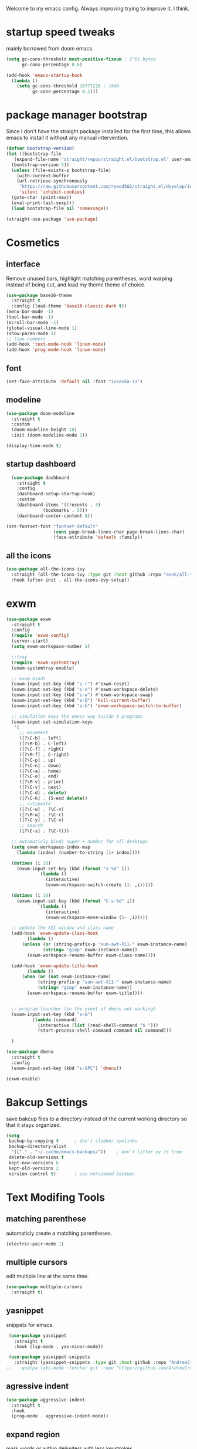 #+SEQ_TODO: REMOVE(r) TODO(t) IMPROVING(i) | DONE(d) CANCELLED(c)
Welcome to my emacs config. Always improving trying to improve it. I think.

* startup speed tweaks
  mainly borrowed from doom emacs.
#+BEGIN_SRC emacs-lisp
(setq gc-cons-threshold most-positive-fixnum ; 2^61 bytes
      gc-cons-percentage 0.6)

(add-hook 'emacs-startup-hook
  (lambda ()
    (setq gc-cons-threshold 16777216 ; 16mb
          gc-cons-percentage 0.1)))
#+END_SRC
* package manager bootstrap
  Since I don't have the straight package installed for the first time, this allows emacs to install it without any manual intervention.
#+BEGIN_SRC emacs-lisp
  (defvar bootstrap-version)
  (let ((bootstrap-file
	 (expand-file-name "straight/repos/straight.el/bootstrap.el" user-emacs-directory))
	(bootstrap-version 5))
    (unless (file-exists-p bootstrap-file)
      (with-current-buffer
	  (url-retrieve-synchronously
	   "https://raw.githubusercontent.com/raxod502/straight.el/develop/install.el"
	   'silent 'inhibit-cookies)
	(goto-char (point-max))
	(eval-print-last-sexp)))
    (load bootstrap-file nil 'nomessage))

  (straight-use-package 'use-package)
#+END_SRC
* Cosmetics
** interface
  Remove unused bars, highlight matching parentheses, word warping instead of being cut, and load my theme theme of choice.

#+BEGIN_SRC emacs-lisp
  (use-package base16-theme
    :straight t
    :config (load-theme 'base16-classic-dark t))
  (menu-bar-mode -1)
  (tool-bar-mode -1)
  (scroll-bar-mode -1)
  (global-visual-line-mode 1)
  (show-paren-mode 1)
  ;; line numbers
  (add-hook 'text-mode-hook 'linum-mode)
  (add-hook 'prog-mode-hook 'linum-mode)
#+END_SRC

** font
#+BEGIN_SRC emacs-lisp
(set-face-attribute 'default nil :font "iosevka-11")
#+END_SRC
** modeline
#+BEGIN_SRC emacs-lisp
   (use-package doom-modeline
     :straight t
     :custom
     (doom-modeline-height 18)
     :init (doom-modeline-mode 1))

   (display-time-mode t)
#+END_SRC
** startup dashboard
#+BEGIN_SRC emacs-lisp
  (use-package dashboard
    :straight t
    :config
    (dashboard-setup-startup-hook)
    :custom
    (dashboard-items '((recents . 5)
		      (bookmarks . 5)))
    (dashboard-center-content t))

(set-fontset-font "fontset-default"
                  (cons page-break-lines-char page-break-lines-char)
                  (face-attribute 'default :family))
#+END_SRC
** all the icons
#+BEGIN_SRC emacs-lisp
  (use-package all-the-icons-ivy
    :straight (all-the-icons-ivy :type git :host github :repo "asok/all-the-icons-ivy")
    :hook (after-init . all-the-icons-ivy-setup))
#+END_SRC
* exwm

#+BEGIN_SRC emacs-lisp
  (use-package exwm
    :straight t
    :config
    (require 'exwm-config)
    (server-start)
    (setq exwm-workspace-number 1)

    ;;tray
    (require 'exwm-systemtray)
    (exwm-systemtray-enable)

    ;; exwm binds
    (exwm-input-set-key (kbd "s-r") #'exwm-reset)
    (exwm-input-set-key (kbd "s-x") #'exwm-workspace-delete)
    (exwm-input-set-key (kbd "s-w") #'exwm-workspace-swap)
    (exwm-input-set-key (kbd "s-Q") 'kill-current-buffer)
    (exwm-input-set-key (kbd "s-b") 'exwm-workspace-switch-to-buffer)

    ;; simulation keys the emacs way inside X programs 
    (exwm-input-set-simulation-keys
     '(
       ;; movement
       ([?\C-b] . left)
       ([?\M-b] . C-left)
       ([?\C-f] . right)
       ([?\M-f] . C-right)
       ([?\C-p] . up)
       ([?\C-n] . down)
       ([?\C-a] . home)
       ([?\C-e] . end)
       ([?\M-v] . prior)
       ([?\C-v] . next)
       ([?\C-d] . delete)
       ([?\C-k] . (S-end delete))
       ;; cut/paste
       ([?\C-w] . ?\C-x)
       ([?\M-w] . ?\C-c)
       ([?\C-y] . ?\C-v)
       ;; search
       ([?\C-s] . ?\C-f)))

    ;; automaticly binds super + number for all desktops
    (setq exwm-workspace-index-map
	  (lambda (index) (number-to-string (1+ index))))

    (dotimes (i 10)
      (exwm-input-set-key (kbd (format "s-%d" i))
			  `(lambda ()
			     (interactive)
			     (exwm-workspace-switch-create (1- ,i)))))

    (dotimes (i 10)
      (exwm-input-set-key (kbd (format "C-s-%d" i))
			  `(lambda ()
			     (interactive)
			     (exwm-workspace-move-window (1- ,i)))))

    ;; update the X11 window and class name
    (add-hook 'exwm-update-class-hook
	      (lambda ()
		(unless (or (string-prefix-p "sun-awt-X11-" exwm-instance-name)
			    (string= "gimp" exwm-instance-name))
		  (exwm-workspace-rename-buffer exwm-class-name))))

    (add-hook 'exwm-update-title-hook
	      (lambda ()
		(when (or (not exwm-instance-name)
			  (string-prefix-p "sun-awt-X11-" exwm-instance-name)
			  (string= "gimp" exwm-instance-name))
		  (exwm-workspace-rename-buffer exwm-title))))


    ;; program launcher (in the event of dmenu not working)
    (exwm-input-set-key (kbd "s-&")
			(lambda (command)
			  (interactive (list (read-shell-command "$ ")))
			  (start-process-shell-command command nil command)))

    )

  (use-package dmenu
    :straight t
    :config
    (exwm-input-set-key (kbd "s-SPC") 'dmenu))

  (exwm-enable)
#+END_SRC
* Bakcup Settings
  save bakcup files to a directory instead of the current working directory so that it stays organized.

#+BEGIN_SRC emacs-lisp
(setq
 backup-by-copying t      ; don't clobber symlinks
 backup-directory-alist
  '(("." . "~/.cache/emacs-backups/"))    ; don't litter my fs tree
 delete-old-versions t
 kept-new-versions 6
 kept-old-versions 2
 version-control t)       ; use versioned backups
#+END_SRC
* Text Modifing Tools
** matching parenthese
   automaticly create a matching parentheses.
#+BEGIN_SRC emacs-lisp
(electric-pair-mode 1)
#+END_SRC
** multiple cursors
   edit multiple line at the same time.
#+BEGIN_SRC emacs-lisp
(use-package multiple-cursors
  :straight t)
#+END_SRC
** yasnippet
   snippets for emacs.
#+BEGIN_SRC emacs-lisp
  (use-package yasnippet
    :straight t
    :hook (lsp-mode . yas-minor-mode))

  (use-package yasnippet-snippets
    :straight (yasnippet-snippets :type git :host github :repo "AndreaCrotti/yasnippet-snippets"))
 ;;   :quelpa (abc-mode :fetcher git :repo "https://github.com/AndreaCrotti/yasnippet-snippets.git"))
#+END_SRC
** agressive indent
#+BEGIN_SRC emacs-lisp
  (use-package aggressive-indent
    :straight t
    :hook
    (prog-mode . aggressive-indent-mode))
#+END_SRC
** expand region
    mark words or within delimiters with less keystrokes.
 #+BEGIN_SRC emacs-lisp
 (use-package expand-region
 :straight t
 :bind ("C-c e" . er/expand-region))
 #+END_SRC
* Movement Around Text and Windows
** emacs keybinds
Moves the point to the newly created window after splitting.

#+BEGIN_SRC emacs-lisp
  ;; automaticly switch to new windows on splits
  (global-set-key "\C-x2" (lambda () (interactive)(split-window-vertically) (other-window 1)))
  (global-set-key "\C-x3" (lambda () (interactive)(split-window-horizontally) (other-window 1)))

  ;; switch to previous buffer
  (defun er-switch-to-previous-buffer ()
    "Switch to previously open buffer.
  Repeated invocations toggle between the two most recently open buffers."
    (interactive)
    (switch-to-buffer (other-buffer (current-buffer) 1)))

  (exwm-input-set-key (kbd "s-<tab>") #'er-switch-to-previous-buffer)
#+END_SRC
** avy
   Avy allows for the cursor to jump around characters on the screen to the point that you can also change buffers with it.
#+BEGIN_SRC emacs-lisp
  (use-package avy
    :straight t
    :bind
    ("S-<SPC>" . avy-goto-word-1)
    )
#+END_SRC
** winner mode
   winner mode allow to undo and redo changes to window layouts
#+BEGIN_SRC emacs-lisp
(winner-mode 1)
#+END_SRC
** projectile
   basic configuration for now. Planning to improve it soon

#+BEGIN_SRC emacs-lisp
  (use-package projectile
    :straight t
    :config
     (setq projectile-completion-system 'ivy)
     (define-key projectile-mode-map (kbd "C-c p") 'projectile-command-map)
     (setq projectile-project-search-path '("~" "~/projects"))
     (projectile-mode 1)
     )
#+END_SRC
* Minibuffer Completion Tools
** ivy
  light completion framework for emacs.
#+BEGIN_SRC emacs-lisp
  (use-package ivy
    :straight t
    :bind
    ("C-c v" . ivy-push-view)
    ("C-c V" . ivy-pop-view)
    :custom
    (ivy-use-virtual-buffers t)
    :config
    (ivy-mode 1))
#+END_SRC
** counsel
   enforce the use of ivy.
#+BEGIN_SRC emacs-lisp
  (use-package counsel
    :straight t
    :after ivy
    :bind
    ("C-c f" .  counsel-fzf)
    :config
    (counsel-mode 1))
#+END_SRC 
** swiper
   isearch alternative that shows a preview of all the searches
#+BEGIN_SRC emacs-lisp
  (use-package swiper
    :straight t
    :bind
    ("C-s" . swiper-isearch)
    )
#+END_SRC
* Git
** magit
   the best git frontend. ever.
#+BEGIN_SRC emacs-lisp
(use-package magit
  :straight t
  :bind ("C-c g" . magit))
#+END_SRC
* Programming
** language server
   an emacs client for the language server protocol. Currently using lsp mode due to a bug in eglot.

#+BEGIN_SRC emacs-lisp
 (use-package lsp-mode
   :straight t
   :hook ((c++-mode c-mode) . lsp)
   :config
   (setq lsp-prefer-capf t)
   (setq vc-follow-symlinks t)
   (setq gc-cons-threshold 100000000))
#+END_SRC
** Syntax Checker
   the built-in emacs syntax checker - flymake.
 #+BEGIN_SRC emacs-lisp
 (use-package flymake
   :hook (lsp-mode . flymake-mode))
 #+END_SRC
** Completion Framework
   Modular completion framework.
 #+BEGIN_SRC emacs-lisp
 (use-package company
   :straight t
   :bind (:map company-active-map
	       ("<tab>" . company-complete-selection)
	       ("C-n" . company-select-next)
	       ("C-p" . company-select-previous))
 ;;  :hook (lsp-mode . company-mode)
   :custom
   (company-backends '(company-capf))
   :init
   (setq company-idle-delay 0)
   (setq company-minimum-prefix-length 2)
   (setq company-require-match 'never))
 #+END_SRC
* Dired
** misc dired settings
   hide dired details automaticly

#+BEGIN_SRC emacs-lisp
  (use-package dired
    :hook
    (dired-mode . dired-hide-details-mode)
    :bind (:map dired-mode-map
    ("." . hydra-dired/body))
    )
#+END_SRC
* Hydras
  Use multiple related commands with a common prefix.
** hydra
#+BEGIN_SRC emacs-lisp
(use-package hydra
  :straight t)
#+END_SRC
** multiple cursors hydra
   An hydra for multiple cursors commands.

#+BEGIN_SRC emacs-lisp
(global-set-key (kbd "C-c c")
		(defhydra cqql-multiple-cursors-hydra (:hint nil)
  "
     ^Up^            ^Down^        ^Miscellaneous^
----------------------------------------------
[_p_]   Next    [_n_]   Next    [_l_] Edit lines
[_P_]   Skip    [_N_]   Skip    [_a_] Mark all
[_M-p_] Unmark  [_M-n_] Unmark  [_q_] Quit"
  ("l" mc/edit-lines :exit t)
  ("a" mc/mark-all-like-this :exit t)
  ("n" mc/mark-next-like-this)
  ("N" mc/skip-to-next-like-this)
  ("M-n" mc/unmark-next-like-this)
  ("p" mc/mark-previous-like-this)
  ("P" mc/skip-to-previous-like-this)
  ("M-p" mc/unmark-previous-like-this)
  ("q" nil)))
#+END_SRC
** dired hydra
   A dired hydra. Mainly for cases when I forget the keybinds.
#+BEGIN_SRC emacs-lisp
(defhydra hydra-dired (:hint nil :color red)
  "
_+_ mkdir          _v_iew           _m_ark             _(_ details        _i_nsert-subdir    wdired
_C_opy             _O_ view other   _U_nmark all       _)_ omit-mode      _$_ hide-subdir    C-x C-q : edit
_D_elete           _o_pen other     _u_nmark           _l_ redisplay      _w_ kill-subdir    C-c C-c : commit
_R_ename           _M_ chmod        _t_oggle           _g_ revert buf     _e_ ediff          C-c ESC : abort
_Y_ rel symlink    _G_ chgrp        _E_xtension mark   _s_ort             _=_ pdiff
_S_ymlink          ^ ^              _F_ind marked      _._ toggle hydra   \\ flyspell
_r_sync            ^ ^              ^ ^                ^ ^                _?_ summary
_z_ compress-file  _A_ find regexp
_Z_ compress       _Q_ repl regexp

T - tag prefix
"
  ("\\" dired-do-ispell)
  ("(" dired-hide-details-mode)
  (")" dired-omit-mode)
  ("+" dired-create-directory)
  ("=" diredp-ediff)         ;; smart diff
  ("?" dired-summary)
  ("$" diredp-hide-subdir-nomove)
  ("A" dired-do-find-regexp)
  ("C" dired-do-copy)        ;; Copy all marked files
  ("D" dired-do-delete)
  ("E" dired-mark-extension)
  ("e" dired-ediff-files)
  ("F" dired-do-find-marked-files)
  ("G" dired-do-chgrp)
  ("g" revert-buffer)        ;; read all directories again (refresh)
  ("i" dired-maybe-insert-subdir)
  ("l" dired-do-redisplay)   ;; relist the marked or singel directory
  ("M" dired-do-chmod)
  ("m" dired-mark)
  ("O" dired-display-file)
  ("o" dired-find-file-other-window)
  ("Q" dired-do-find-regexp-and-replace)
  ("R" dired-do-rename)
  ("r" dired-do-rsynch)
  ("S" dired-do-symlink)
  ("s" dired-sort-toggle-or-edit)
  ("t" dired-toggle-marks)
  ("U" dired-unmark-all-marks)
  ("u" dired-unmark)
  ("v" dired-view-file)      ;; q to exit, s to search, = gets line #
  ("w" dired-kill-subdir)
  ("Y" dired-do-relsymlink)
  ("z" diredp-compress-this-file)
  ("Z" dired-do-compress)
  ("q" nil)
  ("." nil :color blue))
#+END_SRC
** emms hydra
#+BEGIN_SRC emacs-lisp
  (defhydra bliss/emms-hydra (:hint nil)
    "
    _+_ raise volume  _-_ lower volume  _s_ stop     _SPC_ pause
    _n_ next          _p_ previous      _f_ forward  _b_ backward
    _q_ quit
    "
    ("+" emms-volume-raise)
    ("-" emms-volume-lower)
    ("s" emms-stop)
    ("SPC" emms-pause)
    ("n" emms-next)
    ("p" emms-previous)
    ("f" emms-seek-forward)
    ("b" emms-seek-backward)
    ("q" nil)
    )
#+END_SRC
* org
** org-mode
 Mainly org-mode variables for now.
#+BEGIN_SRC emacs-lisp
(setq org-src-tab-acts-natively t) ;; native indentation inside org-mode blocks
#+END_SRC
** org-capture
    Org-capture allows to add entries to a file from anywhere in emacs. Due to this it's very convinient to have it just in case I need to quickly write notes or schedule activities.
#+BEGIN_SRC emacs-lisp
  (use-package org-capture
    :config 
    (setq org-capture-templates 
	  '(("t" "tasks" entry (file+headline "~/MEGA/org/life.org" "Todo") "* TODO %?\n  %i\n") ;; Creates a TODO headline in the entry "Todo". If there is a marked region, it will be copied over.

	    ("a" "activity")
	    ("as" "scheduled" entry (file+headline "~/MEGA/org/life.org" "Scheduled") "* TODO %?\n SCHEDULED: %^T \n") ;; Creates an headline under the entry "Scheduled" and it will ask for a date.
	    ("ad" "deadline" entry (file+headline "~/MEGA/org/life.org" "Deadline") "* TODO %?\n DEADLINE: %^T \n") ;; Creates an headline under the entry "Scheduled" and it will ask for a date.
	    ("al" "learn" entry (file+headline "~/MEGA/org/life.org" "Learn") "* LEARN %? [/] \n - [ ] ")
	    ("ar" "routine" entry (file+headline "~/MEGA/org/life.org" "Routine") "* REPEAT %? \n  DEADLINE: %^t \n:PROPERTIES:\n:STYLE: habit\n:END: ")

	    ("i" "ideas and thoughts")
	    ("ij" " journal" entry (file+headline "~/MEGA/org/ideas.org" "journal") "* %T %? \n")
	    ("ii" "idea" entry (file+headline "~/MEGA/org/ideas.org" "idea") "* IDEA %?")

	    ("c" "contacts")
	    ("cf" "family contacts" entry (file+headline "~/MEGA/org/contacts.org" "family") "* %^{} \n :properties: \n :telefone: %? \n :email: \n :end: \n")
	    ("cw" "work/school contacts" entry (file+headline "~/MEGA/org/contacts.org" "work/school") "* %^{} \n :properties: \n :telefone: %? \n :email: \n :end:\n")

	    ("b" "book and manga")
	    ("bb" "book" entry (file+headline "~/MEGA/org/book-list.org" "book") "* %^{PROMPT|READING|READ|COMPLETED|DROPPED} %? \n :properties: \n :author: \n :release_date: \n :page_count: \n :chapters_count: \n :end: \n")
	    ("bm" "manga" entry (file+headline "~/MEGA/org/book-list.org" "manga") "* %^{PROMPT|READING|READ|COMPLETED|DROPPED} %? \n :properties: \n :author: \n :release_date: \n :page_count: \n :chapters_count: \n :end: \n")

	    ("v" "television, movies and anime")
	    ("vs" "television series" entry (file+headline "~/MEGA/org/tv-list.org" "series") "* %^{PROMPT|PLAN_TO_WATCH|WATCHING|COMPLETED|DROPPED} %? \n :PROPERTIES: \n :DIRECTOR: \n :RELEASE_DATE: \n :EPISODE_COUNT: \n :END: \n")
	    ("va" "anime" entry (file+headline "~/MEGA/org/tv-list.org" "anime") "* %^{PROMPT|PLAN_TO_WATCH|WATCHING|COMPLETED|DROPPED} %? \n :PROPERTIES: \n :DIRECTOR: \n :RELEASE_DATE: \n :EPISODE_COUNT: \n :END: \n")
	    ("vm" "movie" entry (file+headline "~/MEGA/org/tv-list.org" "movies") "* %^{PROMPT|PLAN_TO_WATCH|WATCHING|COMPLETED|DROPPED} %? \n :PROPERTIES: \n :DIRECTOR: \n :RELEASE_DATE: \n :DURATION: \n :END: \n")
	    ))
    :bind ("C-c o c" . counsel-org-capture))
#+END_SRC
** org-agenda
   Org-mode agenda allows to see all the headers of the org files inside a given directory. It's pretty good in conjunction with org-capture to quickly take notes or store ideas.
#+BEGIN_SRC emacs-lisp
  (use-package org-agenda
    :custom
    (org-agenda-files '("~/MEGA/org"))
    :bind
    ("C-c o a" . org-agenda))
#+END_SRC
** org-bullets
   Show org-mode bullets as UTF-8 characters. 
#+BEGIN_SRC emacs-lisp
  (use-package org-bullets
    :straight t
    :hook
    (org-mode . org-bullets-mode))
#+END_SRC
* multimedia
** emms
#+BEGIN_SRC emacs-lisp
  (use-package emms
    :straight (emms :type git :host github :repo "emacsmirror/emms")
    :custom
    (emms-source-file-default-directory  "~/Music")
    (emms-source-file-directory-tree-function 'emms-source-file-directory-tree-find)
    ;; Cover thumbnails.
    (emms-browser-covers 'emms-browser-cache-thumbnail)
    :config
    (emms-all)
    (emms-history-load)
    (require 'emms-setup)
    (require 'emms-info)
    (require 'emms-player-mpv)
    (require 'emms-info-tinytag)
    (setq emms-player-list (list emms-player-mpv))
    (setq emms-info-functions '(emms-info-tinytag))
    (add-to-list 'emms-player-mpv-parameters "--volume=35")
    :bind
    ("<f7>" . emms-smart-browse)
    ("C-c m" . bliss/emms-hydra/body)
    )
#+END_SRC
** elfeed 
   Elfeed - a simple rss feed to keep track of youtube videos and news.
 #+BEGIN_SRC emacs-lisp
      (use-package elfeed
	:straight t
	:custom (elfeed-feeds '(
				("https://lukesmith.xyz/rss.xml"                                                luke text)
				("https://notrelated.xyz/rss"                                                   luke text podcast)
				("https://lukesmith.xyz/youtube.xml"                                            luke yt youtube)
				("https://suckless.org/atom.xml"                                                suckless)
				("https://voidlinux.org/atom.xml"                                               void linux)
				("https://guix.gnu.org/feeds/blog.atom"                                         guix linux)
				("https://www.youtube.com/feeds/videos.xml?channel_id=UCimiUgDLbi6P17BdaCZpVbg" youtube yt) ;; exurbia
				("https://www.youtube.com/feeds/videos.xml?channel_id=UC8Q7XEy86Q7T-3kNpNjYgwA" youtube yt) ;; Internet Historian Incognito
				("https://www.youtube.com/feeds/videos.xml?channel_id=UCR1D15p_vdP3HkrH8wgjQRw" youtube yt) ;; Internet Historian
				("https://www.youtube.com/feeds/videos.xml?channel_id=UCRcgy6GzDeccI7dkbbBna3Q" youtube yt) ;; Lemmino
				("https://www.youtube.com/feeds/videos.xml?channel_id=UCsXVk37bltHxD1rDPwtNM8Q" youtube yt) ;; Kurzgesast
				("https://www.youtube.com/feeds/videos.xml?channel_id=UCeeFfhMcJa1kjtfZAGskOCA" youtube yt) ;; Techlinked
				;;				 ("https://www.youtube.com/feeds/videos.xml?channel_id=") ;; template

				))

	:bind
	("C-c r" . elfeed)
	(:map elfeed-search-mode-map
	("g" . elfeed-update)
	("v" . elfeed-play-with-mpv))

	:config
	(setq elfeed-use-curl t)
	(setq elfeed-curl-max-connections 10)
	(setq elfeed-db-directory "~/.cache/elfeed")
	(setq elfeed-search-filter "@6-months-ago")


(defun elfeed-play-with-mpv ()
  "Play entry link with mpv."
  (interactive)
  (let ((entry (if (eq major-mode 'elfeed-show-mode) elfeed-show-entry (elfeed-search-selected :single)))
        (quality-arg "")
        (quality-val (completing-read "Max height resolution (0 for unlimited): " '("0" "480" "720") nil nil)))
    (setq quality-val (string-to-number quality-val))
    (message "Opening %s with height≤%s with mpv..." (elfeed-entry-link entry) quality-val)
    (when (< 0 quality-val)
      (setq quality-arg (format "--ytdl-format=[height<=?%s]" quality-val)))
    (start-process "elfeed-mpv" nil "mpv" quality-arg (elfeed-entry-link entry)))))
 #+END_SRC
* help tools
#+BEGIN_SRC emacs-lisp
    (use-package which-key
      :straight t
      :config
      (which-key-mode t)
      (setq which-key-idle-delay 1.0))
#+END_SRC
* pdf
  pdf-tools is a better pdf viewer than the emacs built-in one. Although it's not my preferred way of visualizing pdf, having it inside emacs allows for a quick view a pdf without leaving the comfort of emacs.
#+BEGIN_SRC emacs-lisp
  (use-package pdf-tools
    :straight t
    :defer t
    :hook (doc-view-mode . pdf-tools-install))
#+END_SRC
* irc
#+BEGIN_SRC emacs-lisp
  (use-package erc
    :straight t
    :custom
    (erc-nick "blisszs")
    :config
  (defun start-irc ()
   "Connect to IRC."
   (interactive)
   (erc-tls :server "irc.freenode.net" :port 6697
	:nick "blisszs" :full-name "blisszs"))
    )
#+END_SRC
* writting
** Latex
#+BEGIN_SRC emacs-lisp
  (use-package tex
    :straight auctex
    :custom
    (TeX-auto-save t)
    (TeX-parse-self t)
    (TeX-master nil)
    ;; preview latex pdf with pdf-tools
    (TeX-view-program-selection '((output-pdf "pdf-tools"))
				TeX-source-correlate-start-server t)
    (TeX-view-program-list '(("pdf-tools" "TeX-pdf-tools-sync-view")))
    (TeX-after-compilation-finished-functions #'TeX-revert-document-buffer)
    :hook (LaTeX-mode . (lambda ()
			  (turn-on-reftex)
			  (setq reftex-plug-into-AUCTeX t)
			  (reftex-isearch-minor-mode)
			  (setq TeX-PDF-mode t)
;			  (auto-fill-mode t)
;			  (setq fill-column 100)
			  (setq TeX-source-correlate-method 'synctex)
			  (setq TeX-source-correlate-start-server t)))
    :config
    (when (version< emacs-version "26")
      (add-hook LaTeX-mode-hook #'display-line-numbers-mode))
    )
#+END_SRC
** TODO org-mode
   org-export maybe
#+BEGIN_SRC emacs-lisp
(setq org-latex-create-formula-image-program 'imagemagick) ;; create latex fragment
#+END_SRC
** TODO spell checker
#+BEGIN_SRC emacs-lisp
  (use-package flyspell)
  (use-package ispell)
#+END_SRC
* misc
** IMPROVING pamparam
   falshcards
#+BEGIN_SRC emacs-lisp
  (use-package pamparam
    :straight t
    :config
    (setq pamparam-alist
	  '(("/home/bliss/MEGA/org/japanese.org"
	     . "/home/bliss/MEGA/pamparam/japanese.pam")))
    (setq pamparam-path "/home/bliss/MEGA/pamparam/japanese.pam")
    )
#+END_SRC
